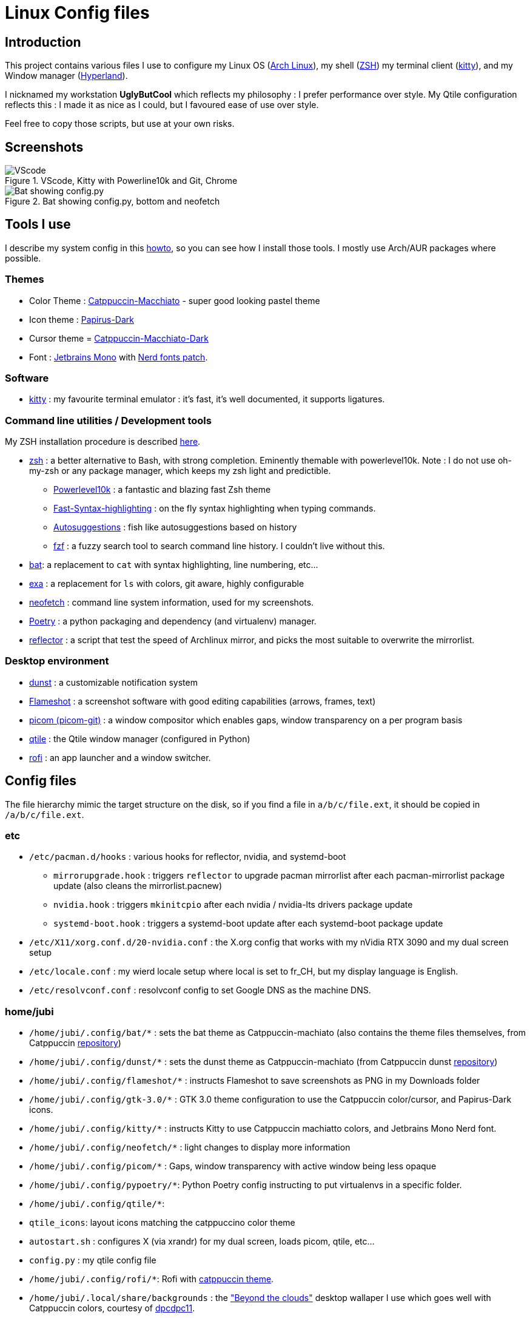 :experimental:

# Linux Config files

## Introduction

This project contains various files I use to configure my Linux OS (https://www.archlinux.org/[Arch Linux]), my shell (https://www.zsh.org/[ZSH]) my terminal client (https://sw.kovidgoyal.net/kitty/[kitty]), and my Window manager (https://hyprland.org[Hyperland]).

I nicknamed my workstation *UglyButCool* which reflects my philosophy : I prefer performance over style. My Qtile configuration reflects this : I made it as nice as I could, but I favoured ease of use over style.

Feel free to copy those scripts, but use at your own risks.

## Screenshots

.VScode, Kitty with Powerline10k and Git, Chrome
image::vscode-git-chrome.png[VScode, Kitty with Powerline10k and Git, Chrome]

.Bat showing config.py, bottom and neofetch
image::bat_btm_neofetch.png[Bat showing config.py, bottom and neofetch]


## Tools I use
I describe my system config in this https://github.com/Jubijub/arch-config/wiki/1.Home[howto], so you can see how I install those tools. I mostly use Arch/AUR packages where possible.

### Themes
* Color Theme : https://github.com/catppuccin/catppuccin[Catppuccin-Macchiato] - super good looking pastel theme
* Icon theme : https://github.com/PapirusDevelopmentTeam/papirus-icon-theme[Papirus-Dark]
* Cursor theme = https://github.com/catppuccin/cursors[Catppuccin-Macchiato-Dark]
* Font : https://www.jetbrains.com/lp/mono/[Jetbrains Mono] with https://www.nerdfonts.com/[Nerd fonts patch].

### Software

* https://sw.kovidgoyal.net/kitty/[kitty] : my favourite terminal emulator : it's fast, it's well documented, it supports ligatures.


### Command line utilities / Development tools

My ZSH installation procedure is described https://github.com/Jubijub/arch-config/wiki/5.Post-installation#configure-zsh[here].

* https://www.zsh.org[zsh] : a better alternative to Bash, with strong completion. Eminently themable with powerlevel10k. Note : I do not use oh-my-zsh or any package manager, which keeps my zsh light and predictible.
  ** https://github.com/romkatv/powerlevel10k[Powerlevel10k] : a fantastic and blazing fast Zsh theme
  ** https://github.com/zdharma-continuum/fast-syntax-highlighting[Fast-Syntax-highlighting] : on the fly syntax highlighting when typing commands.
  ** https://github.com/zsh-users/zsh-autosuggestions[Autosuggestions] : fish like autosuggestions based on history
  ** https://github.com/junegunn/fzf[fzf] : a fuzzy search tool to search command line history. I couldn't live without this.
* https://github.com/sharkdp/bat[bat]: a replacement to `cat` with syntax highlighting, line numbering, etc...
* https://the.exa.website/[exa] : a replacement for `ls` with colors, git aware, highly configurable
* https://github.com/dylanaraps/neofetch[neofetch] : command line system information, used for my screenshots.
* https://python-poetry.org/[Poetry] : a python packaging and dependency (and virtualenv) manager.
* https://wiki.archlinux.org/title/reflector[reflector] : a script that test the speed of Archlinux mirror, and picks the most suitable to overwrite the mirrorlist.

### Desktop environment
* https://github.com/dunst-project/dunst[dunst] : a customizable notification system
* https://flameshot.org/[Flameshot] : a screenshot software with good editing capabilities (arrows, frames, text)
* https://github.com/yshui/picom[picom (picom-git)] : a window compositor which enables gaps, window transparency on a per program basis
* https://www.qtile.org[qtile] : the Qtile window manager (configured in Python)
* https://github.com/davatorium/rofi[rofi] : an app launcher and a window switcher.

## Config files
The file hierarchy mimic the target structure on the disk, so if you find a file in `a/b/c/file.ext`, it should be copied in `/a/b/c/file.ext`.

### etc

* `/etc/pacman.d/hooks` : various hooks for reflector, nvidia, and systemd-boot
  ** `mirrorupgrade.hook` : triggers `reflector` to upgrade pacman mirrorlist after each pacman-mirrorlist package update (also cleans the mirrorlist.pacnew)
  ** `nvidia.hook` : triggers `mkinitcpio` after each nvidia / nvidia-lts drivers package update
  ** `systemd-boot.hook` : triggers a systemd-boot update after each systemd-boot package update
* `/etc/X11/xorg.conf.d/20-nvidia.conf` : the X.org config that works with my nVidia RTX 3090 and my dual screen setup
* `/etc/locale.conf` : my wierd locale setup where local is set to fr_CH, but my display language is English.
* `/etc/resolvconf.conf` : resolvconf config to set Google DNS as the machine DNS.

### home/jubi

* `/home/jubi/.config/bat/*` : sets the bat theme as Catppuccin-machiato (also contains the theme files themselves, from Catppuccin https://github.com/catppuccin/bat[repository])
* `/home/jubi/.config/dunst/*` : sets the dunst theme as Catppuccin-machiato (from Catppuccin dunst https://github.com/catppuccin/dunst[repository])
* `/home/jubi/.config/flameshot/*` : instructs Flameshot to save screenshots as PNG in my Downloads folder
* `/home/jubi/.config/gtk-3.0/*` : GTK 3.0 theme configuration to use the Catppuccin color/cursor, and Papirus-Dark icons.
* `/home/jubi/.config/kitty/*` : instructs Kitty to use Catppuccin machiatto colors, and Jetbrains Mono Nerd font.
* `/home/jubi/.config/neofetch/*` : light changes to display more information
* `/home/jubi/.config/picom/*` : Gaps, window transparency with active window being less opaque
* `/home/jubi/.config/pypoetry/*`: Python Poetry config instructing to put virtualenvs in a specific folder.
* `/home/jubi/.config/qtile/*`: 
  * `qtile_icons`: layout icons matching the catppuccino color theme
  * `autostart.sh` : configures X (via xrandr) for my dual screen, loads picom, qtile, etc...
  * `config.py` : my qtile config file
* `/home/jubi/.config/rofi/*`: Rofi with https://github.com/catppuccin/rofi[catppuccin theme].
* `/home/jubi/.local/share/backgrounds` : the https://www.deviantart.com/dpcdpc11/art/Beyond-the-Clouds-Wallpaper-Pack-5120x2880px-915981762["Beyond the clouds"] desktop wallaper I use which goes well with Catppuccin colors, courtesy of https://www.deviantart.com/dpcdpc11[dpcdpc11].

* `/home/jubi/.p10k.zsh` : my ZSH Powerlevel10k configuration. I suggest you use the `p10k configure` to generate the file, and just use this for reference.
* `/home/jubi/.xinitrc` and `/home/jubi/.Xresources` : sets my X theme as Catppuccin Machiatto.
* `/home/jubi/.zshrc` and `/home/jubi/.zshenv` : my .zshrc : see my https://github.com/Jubijub/arch-config/wiki/5.Post-installation#configure-zsh[howto] on how I configure my ZSH.

## Keybindings

* https://github.com/Jubijub/arch-config/blob/master/keybindings-qtile.asciidoc[Qtile]
* https://github.com/Jubijub/arch-config/blob/master/keybindings-tmux.asciidoc[tmux]
* https://github.com/Jubijub/arch-config/blob/master/keybindings-neovim.asciidoc[Neovim]
